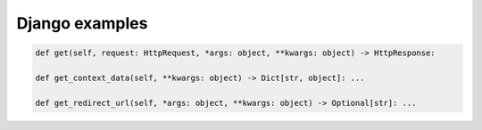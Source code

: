 ===============
Django examples
===============

.. seealso::

   * `mypy-django <https://github.com/machinalis/mypy-django>`_

.. code-block:: python

   def get(self, request: HttpRequest, *args: object, **kwargs: object) -> HttpResponse:

   def get_context_data(self, **kwargs: object) -> Dict[str, object]: ...

   def get_redirect_url(self, *args: object, **kwargs: object) -> Optional[str]: ...
